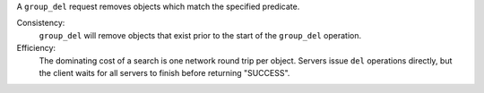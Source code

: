 A ``group_del`` request removes objects which match the specified predicate.

Consistency:
   ``group_del`` will remove objects that exist prior to the start of the
   ``group_del`` operation.

Efficiency:
   The dominating cost of a search is one network round trip per object.
   Servers issue ``del`` operations directly, but the client waits for all
   servers to finish before returning "SUCCESS".
